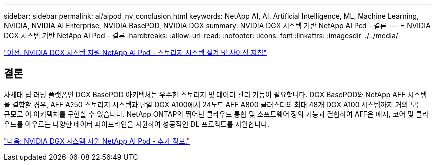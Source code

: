 ---
sidebar: sidebar 
permalink: ai/aipod_nv_conclusion.html 
keywords: NetApp AI, AI, Artificial Intelligence, ML, Machine Learning, NVIDIA, NVIDIA AI Enterprise, NVIDIA BasePOD, NVIDIA DGX 
summary: NVIDIA DGX 시스템 기반 NetApp AI Pod - 결론 
---
= NVIDIA DGX 시스템 기반 NetApp AI Pod - 결론
:hardbreaks:
:allow-uri-read: 
:nofooter: 
:icons: font
:linkattrs: 
:imagesdir: ./../media/


link:aipod_nv_storage.html["이전: NVIDIA DGX 시스템 지원 NetApp AI Pod - 스토리지 시스템 설계 및 사이징 지침"]



== 결론

차세대 딥 러닝 플랫폼인 DGX BasePOD 아키텍처는 우수한 스토리지 및 데이터 관리 기능이 필요합니다. DGX BasePOD와 NetApp AFF 시스템을 결합할 경우, AFF A250 스토리지 시스템과 단일 DGX A100에서 24노드 AFF A800 클러스터의 최대 48개 DGX A100 시스템까지 거의 모든 규모로 이 아키텍처를 구현할 수 있습니다. NetApp ONTAP의 뛰어난 클라우드 통합 및 소프트웨어 정의 기능과 결합하여 AFF은 에지, 코어 및 클라우드를 아우르는 다양한 데이터 파이프라인을 지원하여 성공적인 DL 프로젝트를 지원합니다.

link:aipod_nv_additional_information.html["다음: NVIDIA DGX 시스템 지원 NetApp AI Pod - 추가 정보."]
